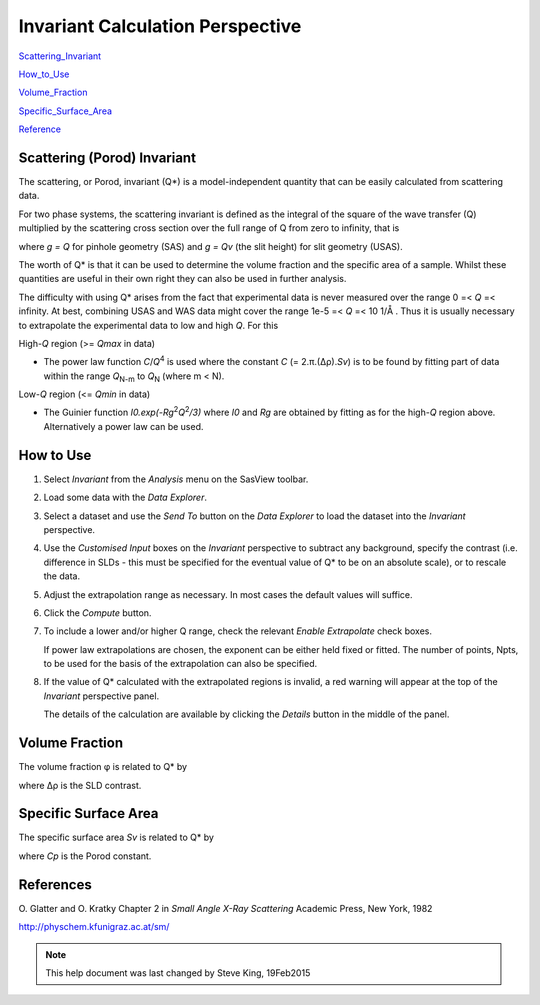 .. invariant_help.rst

.. This is a port of the original SasView html help file to ReSTructured text
.. by S King, ISIS, during SasView CodeCamp-III in Feb 2015.

.. |Ang| unicode:: U+212B
.. |pi| unicode:: U+03C0
.. |bigdelta| unicode:: U+0394
.. |rho| unicode:: U+03C1
.. |phi| unicode:: U+03C6

Invariant Calculation Perspective
=================================

Scattering_Invariant_

How_to_Use_

Volume_Fraction_

Specific_Surface_Area_

Reference_

.. ZZZZZZZZZZZZZZZZZZZZZZZZZZZZZZZZZZZZZZZZZZZZZZZZZZZZZZZZZZZZZZZZZZZZZZZZZZZZ

.. _Scattering_Invariant:

Scattering (Porod) Invariant
----------------------------

The scattering, or Porod, invariant (Q*\) is a model-independent quantity that 
can be easily calculated from scattering data.

For two phase systems, the scattering invariant is defined as the integral of 
the square of the wave transfer (Q) multiplied by the scattering cross section 
over the full range of Q from zero to infinity, that is

.. image:: image001.gif

where *g = Q* for pinhole geometry (SAS) and *g = Qv* (the slit height) for  
slit geometry (USAS).

The worth of Q*\  is that it can be used to determine the volume fraction and 
the specific area of a sample. Whilst these quantities are useful in their own 
right they can also be used in further analysis.

The difficulty with using Q*\  arises from the fact that experimental data is 
never measured over the range 0 =< *Q* =< infinity. At best, combining USAS and 
WAS data might cover the range 1e-5 =< *Q* =< 10 1/\ |Ang| . Thus it is usually 
necessary to extrapolate the experimental data to low and high *Q*. For this

High-*Q* region (>= *Qmax* in data)

*  The power law function *C*/*Q*\ :sup:`4` is used where the constant 
   *C* (= 2.\ |pi|\ .(\ |bigdelta|\ |rho|\ ).\ *Sv*\ ) is to be found by fitting part of data 
   within the range *Q*\ :sub:`N-m` to *Q*\ :sub:`N` (where m < N).

Low-*Q* region (<= *Qmin* in data)

*  The Guinier function *I0.exp(-Rg*\ :sup:`2`\ *Q*\ :sup:`2`\ */3)* where *I0* 
   and *Rg* are obtained by fitting as for the high-*Q* region above. 
   Alternatively a power law can be used.

.. ZZZZZZZZZZZZZZZZZZZZZZZZZZZZZZZZZZZZZZZZZZZZZZZZZZZZZZZZZZZZZZZZZZZZZZZZZZZZ

.. _How_to_Use:

How to Use
----------

1) Select *Invariant* from the *Analysis* menu on the SasView toolbar.

2) Load some data with the *Data Explorer*.

3) Select a dataset and use the *Send To* button on the *Data Explorer* to load 
   the dataset into the *Invariant* perspective.

4) Use the *Customised Input* boxes on the *Invariant* perspective to subtract 
   any background, specify the contrast (i.e. difference in SLDs - this must be 
   specified for the eventual value of Q*\  to be on an absolute scale), or to 
   rescale the data.

5) Adjust the extrapolation range as necessary. In most cases the default 
   values will suffice.

6) Click the *Compute* button.

7) To include a lower and/or higher Q range, check the relevant *Enable 
   Extrapolate* check boxes.
   
   If power law extrapolations are chosen, the exponent can be either held 
   fixed or fitted. The number of points, Npts, to be used for the basis of the 
   extrapolation can also be specified.

8) If the value of Q*\  calculated with the extrapolated regions is invalid, a 
   red warning will appear at the top of the *Invariant* perspective panel.

   The details of the calculation are available by clicking the *Details* 
   button in the middle of the panel.

.. image:: image005.gif

.. ZZZZZZZZZZZZZZZZZZZZZZZZZZZZZZZZZZZZZZZZZZZZZZZZZZZZZZZZZZZZZZZZZZZZZZZZZZZZ

.. _Volume_Fraction:

Volume Fraction
---------------

The volume fraction |phi| is related to Q*\  by

.. image:: image002.gif

where |bigdelta|\ |rho| is the SLD contrast.

.. image:: image003.gif

.. ZZZZZZZZZZZZZZZZZZZZZZZZZZZZZZZZZZZZZZZZZZZZZZZZZZZZZZZZZZZZZZZZZZZZZZZZZZZZ

.. _Specific_Surface_Area:

Specific Surface Area
---------------------

The specific surface area *Sv* is related to Q*\  by

.. image:: image004.gif

where *Cp* is the Porod constant.

.. ZZZZZZZZZZZZZZZZZZZZZZZZZZZZZZZZZZZZZZZZZZZZZZZZZZZZZZZZZZZZZZZZZZZZZZZZZZZZ

.. _Reference:

References
----------

O. Glatter and O. Kratky
Chapter 2 in *Small Angle X-Ray Scattering*
Academic Press, New York, 1982

http://physchem.kfunigraz.ac.at/sm/

.. ZZZZZZZZZZZZZZZZZZZZZZZZZZZZZZZZZZZZZZZZZZZZZZZZZZZZZZZZZZZZZZZZZZZZZZZZZZZZZ

.. note::  This help document was last changed by Steve King, 19Feb2015
